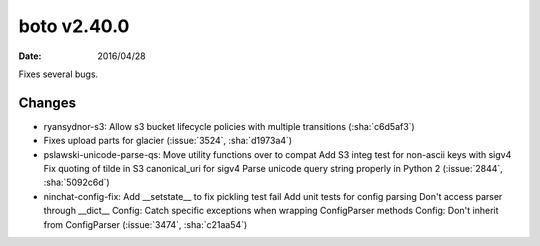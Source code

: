 boto v2.40.0
===========

:date: 2016/04/28

Fixes several bugs.

Changes
-------
* ryansydnor-s3:   Allow s3 bucket lifecycle policies with multiple transitions (:sha:`c6d5af3`)
* Fixes upload parts for glacier (:issue:`3524`, :sha:`d1973a4`)
* pslawski-unicode-parse-qs:   Move utility functions over to compat   Add S3 integ test for non-ascii keys with sigv4   Fix quoting of tilde in S3 canonical_uri for sigv4   Parse unicode query string properly in Python 2 (:issue:`2844`, :sha:`5092c6d`)
* ninchat-config-fix:   Add __setstate__ to fix pickling test fail   Add unit tests for config parsing   Don't access parser through __dict__   Config: Catch specific exceptions when wrapping ConfigParser methods   Config: Don't inherit from ConfigParser (:issue:`3474`, :sha:`c21aa54`)



